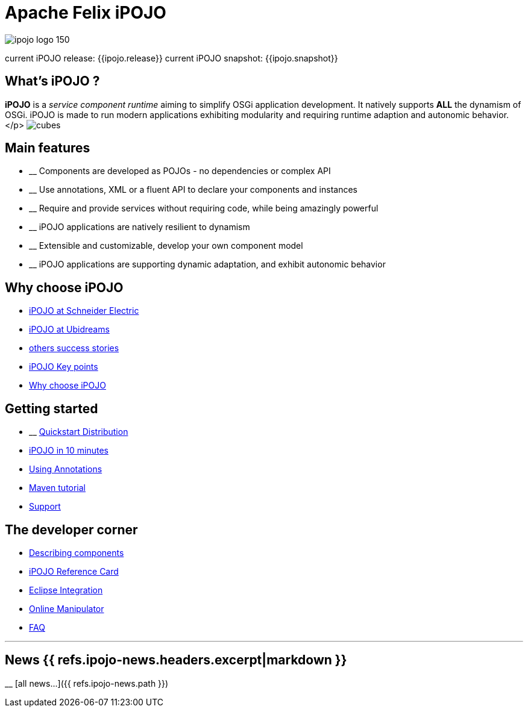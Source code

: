 = Apache Felix iPOJO

image::/ipojo/ipojo-logo-150.png[]

current iPOJO release: {{ipojo.release}}
current iPOJO snapshot: {{ipojo.snapshot}}

== What's iPOJO ?

*iPOJO* is a _service component runtime_ aiming to simplify OSGi application development.
It natively supports *ALL* the dynamism of OSGi.
iPOJO is made to run modern applications exhibiting modularity and requiring runtime adaption and autonomic behavior.</p> image:/ipojo/cubes.png[]

== Main features

* __ Components are developed as POJOs - no dependencies or complex API
* __ Use annotations, XML or a fluent API to declare your components and instances
* __ Require and provide services without requiring code, while being amazingly powerful
* __ iPOJO applications are natively resilient to dynamism
* __ Extensible and customizable, develop your own component model
* __ iPOJO applications are supporting dynamic adaptation, and exhibit autonomic behavior

== Why choose iPOJO

* xref:documentation/subprojects/apache-felix-ipojo/apache-felix-ipojo-successstories.adoc#schneider[iPOJO at Schneider Electric]
* xref:documentation/subprojects/apache-felix-ipojo/apache-felix-ipojo-successstories.adoc#ugasp[iPOJO at Ubidreams]
* xref:documentation/subprojects/apache-felix-ipojo/apache-felix-ipojo-successstories.adoc[others success stories]
* xref:documentation/subprojects/apache-felix-ipojo/apache-felix-ipojo-keypoints.adoc[iPOJO Key points]
* xref:documentation/subprojects/apache-felix-ipojo/apache-felix-ipojo-why-choose-ipojo.adoc[Why choose iPOJO]

== Getting started

* __ http://repo1.maven.org/maven2/org/apache/felix/org.apache.felix.ipojo.distribution.quickstart/{{ipojo.release}}/org.apache.felix.ipojo.distribution.quickstart-{{ipojo.release}}.zip[Quickstart Distribution]
* xref:documentation/subprojects/apache-felix-ipojo/apache-felix-ipojo-gettingstarted/ipojo-in-10-minutes.adoc[iPOJO in 10 minutes]
* xref:documentation/subprojects/apache-felix-ipojo/apache-felix-ipojo-gettingstarted/how-to-use-ipojo-annotations.adoc[Using Annotations]
* xref:documentation/subprojects/apache-felix-ipojo/apache-felix-ipojo-gettingstarted/ipojo-hello-word-maven-based-tutorial.adoc[Maven tutorial]
* xref:documentation/subprojects/apache-felix-ipojo/ipojo-support.adoc[Support]

== The developer corner

* xref:documentation/subprojects/apache-felix-ipojo/apache-felix-ipojo-userguide/describing-components.adoc[Describing components]
* xref:documentation/subprojects/apache-felix-ipojo/ipojo-reference-card.adoc[iPOJO Reference Card]
* xref:documentation/subprojects/apache-felix-ipojo/apache-felix-ipojo-eclipse-integration.adoc[Eclipse Integration]
* xref:documentation/subprojects/apache-felix-ipojo/apache-felix-ipojo-tools/apache-felix-ipojo-online-manipulator.adoc[Online Manipulator]
* xref:documentation/subprojects/apache-felix-ipojo/apache-felix-ipojo-userguide/ipojo-faq.adoc[FAQ]

'''

== News {{ refs.ipojo-news.headers.excerpt|markdown }}
__ [all news\...]({{ refs.ipojo-news.path }})
